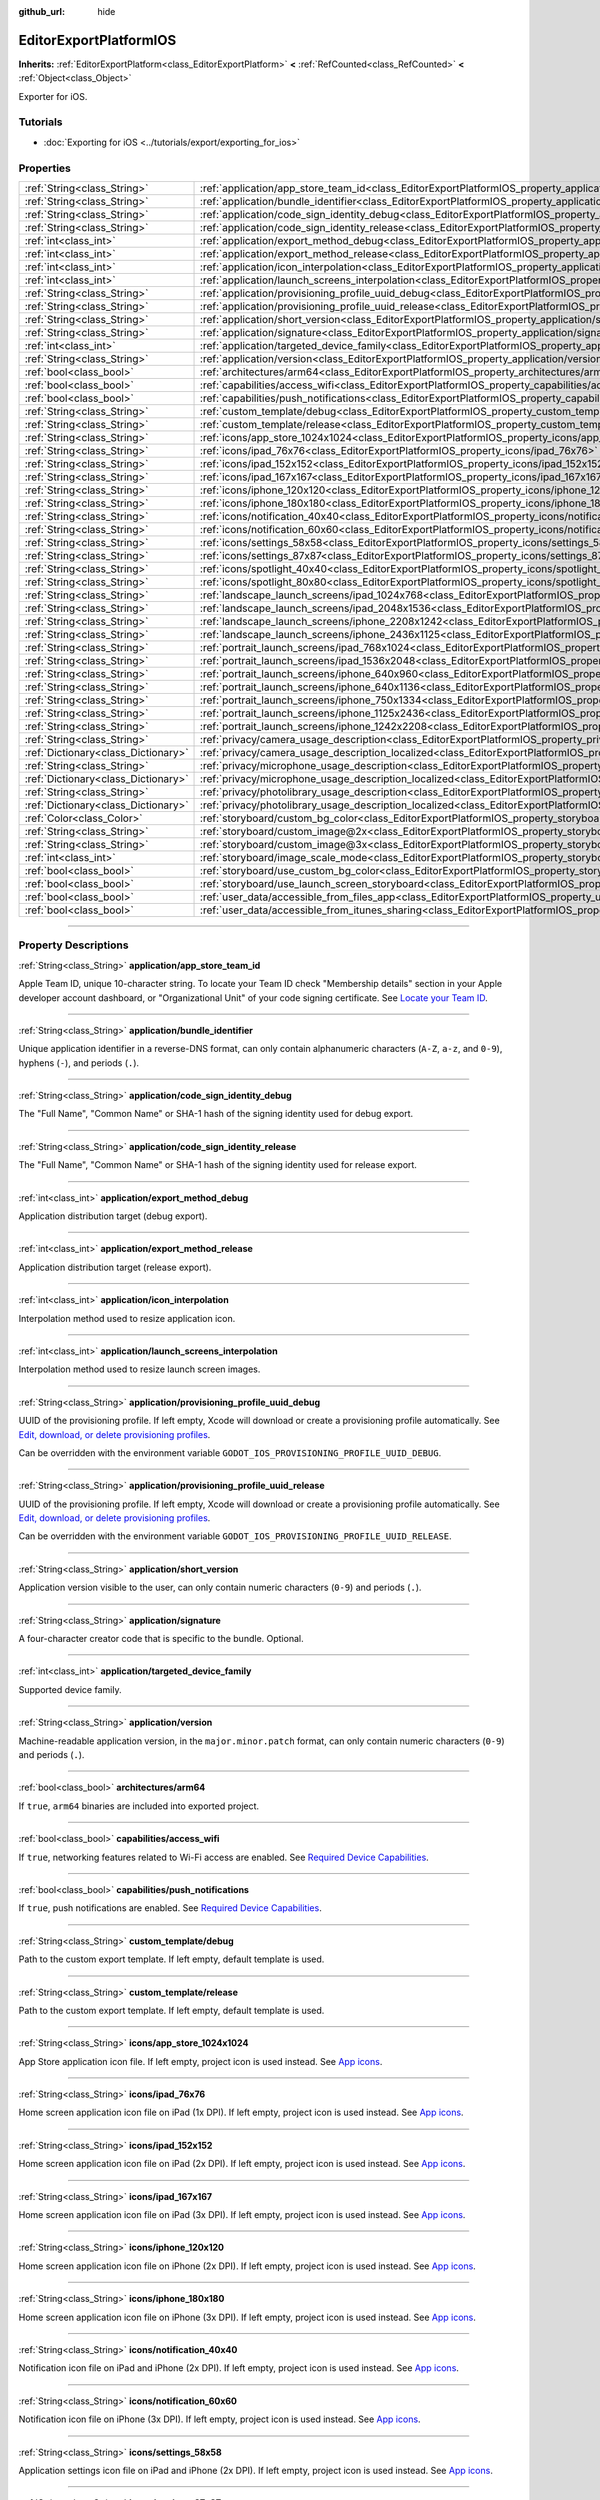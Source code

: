 :github_url: hide

.. DO NOT EDIT THIS FILE!!!
.. Generated automatically from Godot engine sources.
.. Generator: https://github.com/godotengine/godot/tree/master/doc/tools/make_rst.py.
.. XML source: https://github.com/godotengine/godot/tree/master/platform/ios/doc_classes/EditorExportPlatformIOS.xml.

.. _class_EditorExportPlatformIOS:

EditorExportPlatformIOS
=======================

**Inherits:** :ref:`EditorExportPlatform<class_EditorExportPlatform>` **<** :ref:`RefCounted<class_RefCounted>` **<** :ref:`Object<class_Object>`

Exporter for iOS.

.. rst-class:: classref-introduction-group

Tutorials
---------

- :doc:`Exporting for iOS <../tutorials/export/exporting_for_ios>`

.. rst-class:: classref-reftable-group

Properties
----------

.. table::
   :widths: auto

   +-------------------------------------+--------------------------------------------------------------------------------------------------------------------------------------------------+
   | :ref:`String<class_String>`         | :ref:`application/app_store_team_id<class_EditorExportPlatformIOS_property_application/app_store_team_id>`                                       |
   +-------------------------------------+--------------------------------------------------------------------------------------------------------------------------------------------------+
   | :ref:`String<class_String>`         | :ref:`application/bundle_identifier<class_EditorExportPlatformIOS_property_application/bundle_identifier>`                                       |
   +-------------------------------------+--------------------------------------------------------------------------------------------------------------------------------------------------+
   | :ref:`String<class_String>`         | :ref:`application/code_sign_identity_debug<class_EditorExportPlatformIOS_property_application/code_sign_identity_debug>`                         |
   +-------------------------------------+--------------------------------------------------------------------------------------------------------------------------------------------------+
   | :ref:`String<class_String>`         | :ref:`application/code_sign_identity_release<class_EditorExportPlatformIOS_property_application/code_sign_identity_release>`                     |
   +-------------------------------------+--------------------------------------------------------------------------------------------------------------------------------------------------+
   | :ref:`int<class_int>`               | :ref:`application/export_method_debug<class_EditorExportPlatformIOS_property_application/export_method_debug>`                                   |
   +-------------------------------------+--------------------------------------------------------------------------------------------------------------------------------------------------+
   | :ref:`int<class_int>`               | :ref:`application/export_method_release<class_EditorExportPlatformIOS_property_application/export_method_release>`                               |
   +-------------------------------------+--------------------------------------------------------------------------------------------------------------------------------------------------+
   | :ref:`int<class_int>`               | :ref:`application/icon_interpolation<class_EditorExportPlatformIOS_property_application/icon_interpolation>`                                     |
   +-------------------------------------+--------------------------------------------------------------------------------------------------------------------------------------------------+
   | :ref:`int<class_int>`               | :ref:`application/launch_screens_interpolation<class_EditorExportPlatformIOS_property_application/launch_screens_interpolation>`                 |
   +-------------------------------------+--------------------------------------------------------------------------------------------------------------------------------------------------+
   | :ref:`String<class_String>`         | :ref:`application/provisioning_profile_uuid_debug<class_EditorExportPlatformIOS_property_application/provisioning_profile_uuid_debug>`           |
   +-------------------------------------+--------------------------------------------------------------------------------------------------------------------------------------------------+
   | :ref:`String<class_String>`         | :ref:`application/provisioning_profile_uuid_release<class_EditorExportPlatformIOS_property_application/provisioning_profile_uuid_release>`       |
   +-------------------------------------+--------------------------------------------------------------------------------------------------------------------------------------------------+
   | :ref:`String<class_String>`         | :ref:`application/short_version<class_EditorExportPlatformIOS_property_application/short_version>`                                               |
   +-------------------------------------+--------------------------------------------------------------------------------------------------------------------------------------------------+
   | :ref:`String<class_String>`         | :ref:`application/signature<class_EditorExportPlatformIOS_property_application/signature>`                                                       |
   +-------------------------------------+--------------------------------------------------------------------------------------------------------------------------------------------------+
   | :ref:`int<class_int>`               | :ref:`application/targeted_device_family<class_EditorExportPlatformIOS_property_application/targeted_device_family>`                             |
   +-------------------------------------+--------------------------------------------------------------------------------------------------------------------------------------------------+
   | :ref:`String<class_String>`         | :ref:`application/version<class_EditorExportPlatformIOS_property_application/version>`                                                           |
   +-------------------------------------+--------------------------------------------------------------------------------------------------------------------------------------------------+
   | :ref:`bool<class_bool>`             | :ref:`architectures/arm64<class_EditorExportPlatformIOS_property_architectures/arm64>`                                                           |
   +-------------------------------------+--------------------------------------------------------------------------------------------------------------------------------------------------+
   | :ref:`bool<class_bool>`             | :ref:`capabilities/access_wifi<class_EditorExportPlatformIOS_property_capabilities/access_wifi>`                                                 |
   +-------------------------------------+--------------------------------------------------------------------------------------------------------------------------------------------------+
   | :ref:`bool<class_bool>`             | :ref:`capabilities/push_notifications<class_EditorExportPlatformIOS_property_capabilities/push_notifications>`                                   |
   +-------------------------------------+--------------------------------------------------------------------------------------------------------------------------------------------------+
   | :ref:`String<class_String>`         | :ref:`custom_template/debug<class_EditorExportPlatformIOS_property_custom_template/debug>`                                                       |
   +-------------------------------------+--------------------------------------------------------------------------------------------------------------------------------------------------+
   | :ref:`String<class_String>`         | :ref:`custom_template/release<class_EditorExportPlatformIOS_property_custom_template/release>`                                                   |
   +-------------------------------------+--------------------------------------------------------------------------------------------------------------------------------------------------+
   | :ref:`String<class_String>`         | :ref:`icons/app_store_1024x1024<class_EditorExportPlatformIOS_property_icons/app_store_1024x1024>`                                               |
   +-------------------------------------+--------------------------------------------------------------------------------------------------------------------------------------------------+
   | :ref:`String<class_String>`         | :ref:`icons/ipad_76x76<class_EditorExportPlatformIOS_property_icons/ipad_76x76>`                                                                 |
   +-------------------------------------+--------------------------------------------------------------------------------------------------------------------------------------------------+
   | :ref:`String<class_String>`         | :ref:`icons/ipad_152x152<class_EditorExportPlatformIOS_property_icons/ipad_152x152>`                                                             |
   +-------------------------------------+--------------------------------------------------------------------------------------------------------------------------------------------------+
   | :ref:`String<class_String>`         | :ref:`icons/ipad_167x167<class_EditorExportPlatformIOS_property_icons/ipad_167x167>`                                                             |
   +-------------------------------------+--------------------------------------------------------------------------------------------------------------------------------------------------+
   | :ref:`String<class_String>`         | :ref:`icons/iphone_120x120<class_EditorExportPlatformIOS_property_icons/iphone_120x120>`                                                         |
   +-------------------------------------+--------------------------------------------------------------------------------------------------------------------------------------------------+
   | :ref:`String<class_String>`         | :ref:`icons/iphone_180x180<class_EditorExportPlatformIOS_property_icons/iphone_180x180>`                                                         |
   +-------------------------------------+--------------------------------------------------------------------------------------------------------------------------------------------------+
   | :ref:`String<class_String>`         | :ref:`icons/notification_40x40<class_EditorExportPlatformIOS_property_icons/notification_40x40>`                                                 |
   +-------------------------------------+--------------------------------------------------------------------------------------------------------------------------------------------------+
   | :ref:`String<class_String>`         | :ref:`icons/notification_60x60<class_EditorExportPlatformIOS_property_icons/notification_60x60>`                                                 |
   +-------------------------------------+--------------------------------------------------------------------------------------------------------------------------------------------------+
   | :ref:`String<class_String>`         | :ref:`icons/settings_58x58<class_EditorExportPlatformIOS_property_icons/settings_58x58>`                                                         |
   +-------------------------------------+--------------------------------------------------------------------------------------------------------------------------------------------------+
   | :ref:`String<class_String>`         | :ref:`icons/settings_87x87<class_EditorExportPlatformIOS_property_icons/settings_87x87>`                                                         |
   +-------------------------------------+--------------------------------------------------------------------------------------------------------------------------------------------------+
   | :ref:`String<class_String>`         | :ref:`icons/spotlight_40x40<class_EditorExportPlatformIOS_property_icons/spotlight_40x40>`                                                       |
   +-------------------------------------+--------------------------------------------------------------------------------------------------------------------------------------------------+
   | :ref:`String<class_String>`         | :ref:`icons/spotlight_80x80<class_EditorExportPlatformIOS_property_icons/spotlight_80x80>`                                                       |
   +-------------------------------------+--------------------------------------------------------------------------------------------------------------------------------------------------+
   | :ref:`String<class_String>`         | :ref:`landscape_launch_screens/ipad_1024x768<class_EditorExportPlatformIOS_property_landscape_launch_screens/ipad_1024x768>`                     |
   +-------------------------------------+--------------------------------------------------------------------------------------------------------------------------------------------------+
   | :ref:`String<class_String>`         | :ref:`landscape_launch_screens/ipad_2048x1536<class_EditorExportPlatformIOS_property_landscape_launch_screens/ipad_2048x1536>`                   |
   +-------------------------------------+--------------------------------------------------------------------------------------------------------------------------------------------------+
   | :ref:`String<class_String>`         | :ref:`landscape_launch_screens/iphone_2208x1242<class_EditorExportPlatformIOS_property_landscape_launch_screens/iphone_2208x1242>`               |
   +-------------------------------------+--------------------------------------------------------------------------------------------------------------------------------------------------+
   | :ref:`String<class_String>`         | :ref:`landscape_launch_screens/iphone_2436x1125<class_EditorExportPlatformIOS_property_landscape_launch_screens/iphone_2436x1125>`               |
   +-------------------------------------+--------------------------------------------------------------------------------------------------------------------------------------------------+
   | :ref:`String<class_String>`         | :ref:`portrait_launch_screens/ipad_768x1024<class_EditorExportPlatformIOS_property_portrait_launch_screens/ipad_768x1024>`                       |
   +-------------------------------------+--------------------------------------------------------------------------------------------------------------------------------------------------+
   | :ref:`String<class_String>`         | :ref:`portrait_launch_screens/ipad_1536x2048<class_EditorExportPlatformIOS_property_portrait_launch_screens/ipad_1536x2048>`                     |
   +-------------------------------------+--------------------------------------------------------------------------------------------------------------------------------------------------+
   | :ref:`String<class_String>`         | :ref:`portrait_launch_screens/iphone_640x960<class_EditorExportPlatformIOS_property_portrait_launch_screens/iphone_640x960>`                     |
   +-------------------------------------+--------------------------------------------------------------------------------------------------------------------------------------------------+
   | :ref:`String<class_String>`         | :ref:`portrait_launch_screens/iphone_640x1136<class_EditorExportPlatformIOS_property_portrait_launch_screens/iphone_640x1136>`                   |
   +-------------------------------------+--------------------------------------------------------------------------------------------------------------------------------------------------+
   | :ref:`String<class_String>`         | :ref:`portrait_launch_screens/iphone_750x1334<class_EditorExportPlatformIOS_property_portrait_launch_screens/iphone_750x1334>`                   |
   +-------------------------------------+--------------------------------------------------------------------------------------------------------------------------------------------------+
   | :ref:`String<class_String>`         | :ref:`portrait_launch_screens/iphone_1125x2436<class_EditorExportPlatformIOS_property_portrait_launch_screens/iphone_1125x2436>`                 |
   +-------------------------------------+--------------------------------------------------------------------------------------------------------------------------------------------------+
   | :ref:`String<class_String>`         | :ref:`portrait_launch_screens/iphone_1242x2208<class_EditorExportPlatformIOS_property_portrait_launch_screens/iphone_1242x2208>`                 |
   +-------------------------------------+--------------------------------------------------------------------------------------------------------------------------------------------------+
   | :ref:`String<class_String>`         | :ref:`privacy/camera_usage_description<class_EditorExportPlatformIOS_property_privacy/camera_usage_description>`                                 |
   +-------------------------------------+--------------------------------------------------------------------------------------------------------------------------------------------------+
   | :ref:`Dictionary<class_Dictionary>` | :ref:`privacy/camera_usage_description_localized<class_EditorExportPlatformIOS_property_privacy/camera_usage_description_localized>`             |
   +-------------------------------------+--------------------------------------------------------------------------------------------------------------------------------------------------+
   | :ref:`String<class_String>`         | :ref:`privacy/microphone_usage_description<class_EditorExportPlatformIOS_property_privacy/microphone_usage_description>`                         |
   +-------------------------------------+--------------------------------------------------------------------------------------------------------------------------------------------------+
   | :ref:`Dictionary<class_Dictionary>` | :ref:`privacy/microphone_usage_description_localized<class_EditorExportPlatformIOS_property_privacy/microphone_usage_description_localized>`     |
   +-------------------------------------+--------------------------------------------------------------------------------------------------------------------------------------------------+
   | :ref:`String<class_String>`         | :ref:`privacy/photolibrary_usage_description<class_EditorExportPlatformIOS_property_privacy/photolibrary_usage_description>`                     |
   +-------------------------------------+--------------------------------------------------------------------------------------------------------------------------------------------------+
   | :ref:`Dictionary<class_Dictionary>` | :ref:`privacy/photolibrary_usage_description_localized<class_EditorExportPlatformIOS_property_privacy/photolibrary_usage_description_localized>` |
   +-------------------------------------+--------------------------------------------------------------------------------------------------------------------------------------------------+
   | :ref:`Color<class_Color>`           | :ref:`storyboard/custom_bg_color<class_EditorExportPlatformIOS_property_storyboard/custom_bg_color>`                                             |
   +-------------------------------------+--------------------------------------------------------------------------------------------------------------------------------------------------+
   | :ref:`String<class_String>`         | :ref:`storyboard/custom_image@2x<class_EditorExportPlatformIOS_property_storyboard/custom_image@2x>`                                             |
   +-------------------------------------+--------------------------------------------------------------------------------------------------------------------------------------------------+
   | :ref:`String<class_String>`         | :ref:`storyboard/custom_image@3x<class_EditorExportPlatformIOS_property_storyboard/custom_image@3x>`                                             |
   +-------------------------------------+--------------------------------------------------------------------------------------------------------------------------------------------------+
   | :ref:`int<class_int>`               | :ref:`storyboard/image_scale_mode<class_EditorExportPlatformIOS_property_storyboard/image_scale_mode>`                                           |
   +-------------------------------------+--------------------------------------------------------------------------------------------------------------------------------------------------+
   | :ref:`bool<class_bool>`             | :ref:`storyboard/use_custom_bg_color<class_EditorExportPlatformIOS_property_storyboard/use_custom_bg_color>`                                     |
   +-------------------------------------+--------------------------------------------------------------------------------------------------------------------------------------------------+
   | :ref:`bool<class_bool>`             | :ref:`storyboard/use_launch_screen_storyboard<class_EditorExportPlatformIOS_property_storyboard/use_launch_screen_storyboard>`                   |
   +-------------------------------------+--------------------------------------------------------------------------------------------------------------------------------------------------+
   | :ref:`bool<class_bool>`             | :ref:`user_data/accessible_from_files_app<class_EditorExportPlatformIOS_property_user_data/accessible_from_files_app>`                           |
   +-------------------------------------+--------------------------------------------------------------------------------------------------------------------------------------------------+
   | :ref:`bool<class_bool>`             | :ref:`user_data/accessible_from_itunes_sharing<class_EditorExportPlatformIOS_property_user_data/accessible_from_itunes_sharing>`                 |
   +-------------------------------------+--------------------------------------------------------------------------------------------------------------------------------------------------+

.. rst-class:: classref-section-separator

----

.. rst-class:: classref-descriptions-group

Property Descriptions
---------------------

.. _class_EditorExportPlatformIOS_property_application/app_store_team_id:

.. rst-class:: classref-property

:ref:`String<class_String>` **application/app_store_team_id**

Apple Team ID, unique 10-character string. To locate your Team ID check "Membership details" section in your Apple developer account dashboard, or "Organizational Unit" of your code signing certificate. See `Locate your Team ID <https://developer.apple.com/help/account/manage-your-team/locate-your-team-id>`__.

.. rst-class:: classref-item-separator

----

.. _class_EditorExportPlatformIOS_property_application/bundle_identifier:

.. rst-class:: classref-property

:ref:`String<class_String>` **application/bundle_identifier**

Unique application identifier in a reverse-DNS format, can only contain alphanumeric characters (``A-Z``, ``a-z``, and ``0-9``), hyphens (``-``), and periods (``.``).

.. rst-class:: classref-item-separator

----

.. _class_EditorExportPlatformIOS_property_application/code_sign_identity_debug:

.. rst-class:: classref-property

:ref:`String<class_String>` **application/code_sign_identity_debug**

The "Full Name", "Common Name" or SHA-1 hash of the signing identity used for debug export.

.. rst-class:: classref-item-separator

----

.. _class_EditorExportPlatformIOS_property_application/code_sign_identity_release:

.. rst-class:: classref-property

:ref:`String<class_String>` **application/code_sign_identity_release**

The "Full Name", "Common Name" or SHA-1 hash of the signing identity used for release export.

.. rst-class:: classref-item-separator

----

.. _class_EditorExportPlatformIOS_property_application/export_method_debug:

.. rst-class:: classref-property

:ref:`int<class_int>` **application/export_method_debug**

Application distribution target (debug export).

.. rst-class:: classref-item-separator

----

.. _class_EditorExportPlatformIOS_property_application/export_method_release:

.. rst-class:: classref-property

:ref:`int<class_int>` **application/export_method_release**

Application distribution target (release export).

.. rst-class:: classref-item-separator

----

.. _class_EditorExportPlatformIOS_property_application/icon_interpolation:

.. rst-class:: classref-property

:ref:`int<class_int>` **application/icon_interpolation**

Interpolation method used to resize application icon.

.. rst-class:: classref-item-separator

----

.. _class_EditorExportPlatformIOS_property_application/launch_screens_interpolation:

.. rst-class:: classref-property

:ref:`int<class_int>` **application/launch_screens_interpolation**

Interpolation method used to resize launch screen images.

.. rst-class:: classref-item-separator

----

.. _class_EditorExportPlatformIOS_property_application/provisioning_profile_uuid_debug:

.. rst-class:: classref-property

:ref:`String<class_String>` **application/provisioning_profile_uuid_debug**

UUID of the provisioning profile. If left empty, Xcode will download or create a provisioning profile automatically. See `Edit, download, or delete provisioning profiles <https://developer.apple.com/help/account/manage-profiles/edit-download-or-delete-profiles>`__.

Can be overridden with the environment variable ``GODOT_IOS_PROVISIONING_PROFILE_UUID_DEBUG``.

.. rst-class:: classref-item-separator

----

.. _class_EditorExportPlatformIOS_property_application/provisioning_profile_uuid_release:

.. rst-class:: classref-property

:ref:`String<class_String>` **application/provisioning_profile_uuid_release**

UUID of the provisioning profile. If left empty, Xcode will download or create a provisioning profile automatically. See `Edit, download, or delete provisioning profiles <https://developer.apple.com/help/account/manage-profiles/edit-download-or-delete-profiles>`__.

Can be overridden with the environment variable ``GODOT_IOS_PROVISIONING_PROFILE_UUID_RELEASE``.

.. rst-class:: classref-item-separator

----

.. _class_EditorExportPlatformIOS_property_application/short_version:

.. rst-class:: classref-property

:ref:`String<class_String>` **application/short_version**

Application version visible to the user, can only contain numeric characters (``0-9``) and periods (``.``).

.. rst-class:: classref-item-separator

----

.. _class_EditorExportPlatformIOS_property_application/signature:

.. rst-class:: classref-property

:ref:`String<class_String>` **application/signature**

A four-character creator code that is specific to the bundle. Optional.

.. rst-class:: classref-item-separator

----

.. _class_EditorExportPlatformIOS_property_application/targeted_device_family:

.. rst-class:: classref-property

:ref:`int<class_int>` **application/targeted_device_family**

Supported device family.

.. rst-class:: classref-item-separator

----

.. _class_EditorExportPlatformIOS_property_application/version:

.. rst-class:: classref-property

:ref:`String<class_String>` **application/version**

Machine-readable application version, in the ``major.minor.patch`` format, can only contain numeric characters (``0-9``) and periods (``.``).

.. rst-class:: classref-item-separator

----

.. _class_EditorExportPlatformIOS_property_architectures/arm64:

.. rst-class:: classref-property

:ref:`bool<class_bool>` **architectures/arm64**

If ``true``, ``arm64`` binaries are included into exported project.

.. rst-class:: classref-item-separator

----

.. _class_EditorExportPlatformIOS_property_capabilities/access_wifi:

.. rst-class:: classref-property

:ref:`bool<class_bool>` **capabilities/access_wifi**

If ``true``, networking features related to Wi-Fi access are enabled. See `Required Device Capabilities <https://developer.apple.com/support/required-device-capabilities/>`__.

.. rst-class:: classref-item-separator

----

.. _class_EditorExportPlatformIOS_property_capabilities/push_notifications:

.. rst-class:: classref-property

:ref:`bool<class_bool>` **capabilities/push_notifications**

If ``true``, push notifications are enabled. See `Required Device Capabilities <https://developer.apple.com/support/required-device-capabilities/>`__.

.. rst-class:: classref-item-separator

----

.. _class_EditorExportPlatformIOS_property_custom_template/debug:

.. rst-class:: classref-property

:ref:`String<class_String>` **custom_template/debug**

Path to the custom export template. If left empty, default template is used.

.. rst-class:: classref-item-separator

----

.. _class_EditorExportPlatformIOS_property_custom_template/release:

.. rst-class:: classref-property

:ref:`String<class_String>` **custom_template/release**

Path to the custom export template. If left empty, default template is used.

.. rst-class:: classref-item-separator

----

.. _class_EditorExportPlatformIOS_property_icons/app_store_1024x1024:

.. rst-class:: classref-property

:ref:`String<class_String>` **icons/app_store_1024x1024**

App Store application icon file. If left empty, project icon is used instead. See `App icons <https://developer.apple.com/design/human-interface-guidelines/foundations/app-icons>`__.

.. rst-class:: classref-item-separator

----

.. _class_EditorExportPlatformIOS_property_icons/ipad_76x76:

.. rst-class:: classref-property

:ref:`String<class_String>` **icons/ipad_76x76**

Home screen application icon file on iPad (1x DPI). If left empty, project icon is used instead. See `App icons <https://developer.apple.com/design/human-interface-guidelines/foundations/app-icons>`__.

.. rst-class:: classref-item-separator

----

.. _class_EditorExportPlatformIOS_property_icons/ipad_152x152:

.. rst-class:: classref-property

:ref:`String<class_String>` **icons/ipad_152x152**

Home screen application icon file on iPad (2x DPI). If left empty, project icon is used instead. See `App icons <https://developer.apple.com/design/human-interface-guidelines/foundations/app-icons>`__.

.. rst-class:: classref-item-separator

----

.. _class_EditorExportPlatformIOS_property_icons/ipad_167x167:

.. rst-class:: classref-property

:ref:`String<class_String>` **icons/ipad_167x167**

Home screen application icon file on iPad (3x DPI). If left empty, project icon is used instead. See `App icons <https://developer.apple.com/design/human-interface-guidelines/foundations/app-icons>`__.

.. rst-class:: classref-item-separator

----

.. _class_EditorExportPlatformIOS_property_icons/iphone_120x120:

.. rst-class:: classref-property

:ref:`String<class_String>` **icons/iphone_120x120**

Home screen application icon file on iPhone (2x DPI). If left empty, project icon is used instead. See `App icons <https://developer.apple.com/design/human-interface-guidelines/foundations/app-icons>`__.

.. rst-class:: classref-item-separator

----

.. _class_EditorExportPlatformIOS_property_icons/iphone_180x180:

.. rst-class:: classref-property

:ref:`String<class_String>` **icons/iphone_180x180**

Home screen application icon file on iPhone (3x DPI). If left empty, project icon is used instead. See `App icons <https://developer.apple.com/design/human-interface-guidelines/foundations/app-icons>`__.

.. rst-class:: classref-item-separator

----

.. _class_EditorExportPlatformIOS_property_icons/notification_40x40:

.. rst-class:: classref-property

:ref:`String<class_String>` **icons/notification_40x40**

Notification icon file on iPad and iPhone (2x DPI). If left empty, project icon is used instead. See `App icons <https://developer.apple.com/design/human-interface-guidelines/foundations/app-icons>`__.

.. rst-class:: classref-item-separator

----

.. _class_EditorExportPlatformIOS_property_icons/notification_60x60:

.. rst-class:: classref-property

:ref:`String<class_String>` **icons/notification_60x60**

Notification icon file on iPhone (3x DPI). If left empty, project icon is used instead. See `App icons <https://developer.apple.com/design/human-interface-guidelines/foundations/app-icons>`__.

.. rst-class:: classref-item-separator

----

.. _class_EditorExportPlatformIOS_property_icons/settings_58x58:

.. rst-class:: classref-property

:ref:`String<class_String>` **icons/settings_58x58**

Application settings icon file on iPad and iPhone (2x DPI). If left empty, project icon is used instead. See `App icons <https://developer.apple.com/design/human-interface-guidelines/foundations/app-icons>`__.

.. rst-class:: classref-item-separator

----

.. _class_EditorExportPlatformIOS_property_icons/settings_87x87:

.. rst-class:: classref-property

:ref:`String<class_String>` **icons/settings_87x87**

Application settings icon file on iPhone (3x DPI). If left empty, project icon is used instead. See `App icons <https://developer.apple.com/design/human-interface-guidelines/foundations/app-icons>`__.

.. rst-class:: classref-item-separator

----

.. _class_EditorExportPlatformIOS_property_icons/spotlight_40x40:

.. rst-class:: classref-property

:ref:`String<class_String>` **icons/spotlight_40x40**

Spotlight icon file on iPad (1x DPI). If left empty, project icon is used instead. See `App icons <https://developer.apple.com/design/human-interface-guidelines/foundations/app-icons>`__.

.. rst-class:: classref-item-separator

----

.. _class_EditorExportPlatformIOS_property_icons/spotlight_80x80:

.. rst-class:: classref-property

:ref:`String<class_String>` **icons/spotlight_80x80**

Spotlight icon file on iPad and iPhone (2x DPI). If left empty, project icon is used instead. See `App icons <https://developer.apple.com/design/human-interface-guidelines/foundations/app-icons>`__.

.. rst-class:: classref-item-separator

----

.. _class_EditorExportPlatformIOS_property_landscape_launch_screens/ipad_1024x768:

.. rst-class:: classref-property

:ref:`String<class_String>` **landscape_launch_screens/ipad_1024x768**

Application launch screen image file, if left empty project splash screen is used instead.

.. rst-class:: classref-item-separator

----

.. _class_EditorExportPlatformIOS_property_landscape_launch_screens/ipad_2048x1536:

.. rst-class:: classref-property

:ref:`String<class_String>` **landscape_launch_screens/ipad_2048x1536**

Application launch screen image file, if left empty project splash screen is used instead.

.. rst-class:: classref-item-separator

----

.. _class_EditorExportPlatformIOS_property_landscape_launch_screens/iphone_2208x1242:

.. rst-class:: classref-property

:ref:`String<class_String>` **landscape_launch_screens/iphone_2208x1242**

Application launch screen image file, if left empty project splash screen is used instead.

.. rst-class:: classref-item-separator

----

.. _class_EditorExportPlatformIOS_property_landscape_launch_screens/iphone_2436x1125:

.. rst-class:: classref-property

:ref:`String<class_String>` **landscape_launch_screens/iphone_2436x1125**

Application launch screen image file, if left empty project splash screen is used instead.

.. rst-class:: classref-item-separator

----

.. _class_EditorExportPlatformIOS_property_portrait_launch_screens/ipad_768x1024:

.. rst-class:: classref-property

:ref:`String<class_String>` **portrait_launch_screens/ipad_768x1024**

Application launch screen image file, if left empty project splash screen is used instead.

.. rst-class:: classref-item-separator

----

.. _class_EditorExportPlatformIOS_property_portrait_launch_screens/ipad_1536x2048:

.. rst-class:: classref-property

:ref:`String<class_String>` **portrait_launch_screens/ipad_1536x2048**

Application launch screen image file, if left empty project splash screen is used instead.

.. rst-class:: classref-item-separator

----

.. _class_EditorExportPlatformIOS_property_portrait_launch_screens/iphone_640x960:

.. rst-class:: classref-property

:ref:`String<class_String>` **portrait_launch_screens/iphone_640x960**

Application launch screen image file, if left empty project splash screen is used instead.

.. rst-class:: classref-item-separator

----

.. _class_EditorExportPlatformIOS_property_portrait_launch_screens/iphone_640x1136:

.. rst-class:: classref-property

:ref:`String<class_String>` **portrait_launch_screens/iphone_640x1136**

Application launch screen image file, if left empty project splash screen is used instead.

.. rst-class:: classref-item-separator

----

.. _class_EditorExportPlatformIOS_property_portrait_launch_screens/iphone_750x1334:

.. rst-class:: classref-property

:ref:`String<class_String>` **portrait_launch_screens/iphone_750x1334**

Application launch screen image file, if left empty project splash screen is used instead.

.. rst-class:: classref-item-separator

----

.. _class_EditorExportPlatformIOS_property_portrait_launch_screens/iphone_1125x2436:

.. rst-class:: classref-property

:ref:`String<class_String>` **portrait_launch_screens/iphone_1125x2436**

Application launch screen image file, if left empty project splash screen is used instead.

.. rst-class:: classref-item-separator

----

.. _class_EditorExportPlatformIOS_property_portrait_launch_screens/iphone_1242x2208:

.. rst-class:: classref-property

:ref:`String<class_String>` **portrait_launch_screens/iphone_1242x2208**

Application launch screen image file, if left empty project splash screen is used instead.

.. rst-class:: classref-item-separator

----

.. _class_EditorExportPlatformIOS_property_privacy/camera_usage_description:

.. rst-class:: classref-property

:ref:`String<class_String>` **privacy/camera_usage_description**

A message displayed when requesting access to the device's camera (in English).

.. rst-class:: classref-item-separator

----

.. _class_EditorExportPlatformIOS_property_privacy/camera_usage_description_localized:

.. rst-class:: classref-property

:ref:`Dictionary<class_Dictionary>` **privacy/camera_usage_description_localized**

A message displayed when requesting access to the device's camera (localized).

.. rst-class:: classref-item-separator

----

.. _class_EditorExportPlatformIOS_property_privacy/microphone_usage_description:

.. rst-class:: classref-property

:ref:`String<class_String>` **privacy/microphone_usage_description**

A message displayed when requesting access to the device's microphone (in English).

.. rst-class:: classref-item-separator

----

.. _class_EditorExportPlatformIOS_property_privacy/microphone_usage_description_localized:

.. rst-class:: classref-property

:ref:`Dictionary<class_Dictionary>` **privacy/microphone_usage_description_localized**

A message displayed when requesting access to the device's microphone (localized).

.. rst-class:: classref-item-separator

----

.. _class_EditorExportPlatformIOS_property_privacy/photolibrary_usage_description:

.. rst-class:: classref-property

:ref:`String<class_String>` **privacy/photolibrary_usage_description**

A message displayed when requesting access to the user's photo library (in English).

.. rst-class:: classref-item-separator

----

.. _class_EditorExportPlatformIOS_property_privacy/photolibrary_usage_description_localized:

.. rst-class:: classref-property

:ref:`Dictionary<class_Dictionary>` **privacy/photolibrary_usage_description_localized**

A message displayed when requesting access to the user's photo library (localized).

.. rst-class:: classref-item-separator

----

.. _class_EditorExportPlatformIOS_property_storyboard/custom_bg_color:

.. rst-class:: classref-property

:ref:`Color<class_Color>` **storyboard/custom_bg_color**

A custom background color of the storyboard launch screen.

.. rst-class:: classref-item-separator

----

.. _class_EditorExportPlatformIOS_property_storyboard/custom_image@2x:

.. rst-class:: classref-property

:ref:`String<class_String>` **storyboard/custom_image@2x**

Application launch screen image file (2x DPI), if left empty project splash screen is used instead.

.. rst-class:: classref-item-separator

----

.. _class_EditorExportPlatformIOS_property_storyboard/custom_image@3x:

.. rst-class:: classref-property

:ref:`String<class_String>` **storyboard/custom_image@3x**

Application launch screen image file (3x DPI), if left empty project splash screen is used instead.

.. rst-class:: classref-item-separator

----

.. _class_EditorExportPlatformIOS_property_storyboard/image_scale_mode:

.. rst-class:: classref-property

:ref:`int<class_int>` **storyboard/image_scale_mode**

Launch screen image scaling mode.

.. rst-class:: classref-item-separator

----

.. _class_EditorExportPlatformIOS_property_storyboard/use_custom_bg_color:

.. rst-class:: classref-property

:ref:`bool<class_bool>` **storyboard/use_custom_bg_color**

If ``true``, :ref:`storyboard/custom_bg_color<class_EditorExportPlatformIOS_property_storyboard/custom_bg_color>` is used as a launch screen background color, otherwise ``application/boot_splash/bg_color`` project setting is used.

.. rst-class:: classref-item-separator

----

.. _class_EditorExportPlatformIOS_property_storyboard/use_launch_screen_storyboard:

.. rst-class:: classref-property

:ref:`bool<class_bool>` **storyboard/use_launch_screen_storyboard**

If ``true``, storyboard launch screen is used instead of launch screen images.

.. rst-class:: classref-item-separator

----

.. _class_EditorExportPlatformIOS_property_user_data/accessible_from_files_app:

.. rst-class:: classref-property

:ref:`bool<class_bool>` **user_data/accessible_from_files_app**

If ``true``, the app "Documents" folder can be accessed via "Files" app. See `LSSupportsOpeningDocumentsInPlace <https://developer.apple.com/documentation/bundleresources/information_property_list/lssupportsopeningdocumentsinplace>`__.

.. rst-class:: classref-item-separator

----

.. _class_EditorExportPlatformIOS_property_user_data/accessible_from_itunes_sharing:

.. rst-class:: classref-property

:ref:`bool<class_bool>` **user_data/accessible_from_itunes_sharing**

If ``true``, the app "Documents" folder can be accessed via iTunes file sharing. See `UIFileSharingEnabled <https://developer.apple.com/documentation/bundleresources/information_property_list/uifilesharingenabled>`__.

.. |virtual| replace:: :abbr:`virtual (This method should typically be overridden by the user to have any effect.)`
.. |const| replace:: :abbr:`const (This method has no side effects. It doesn't modify any of the instance's member variables.)`
.. |vararg| replace:: :abbr:`vararg (This method accepts any number of arguments after the ones described here.)`
.. |constructor| replace:: :abbr:`constructor (This method is used to construct a type.)`
.. |static| replace:: :abbr:`static (This method doesn't need an instance to be called, so it can be called directly using the class name.)`
.. |operator| replace:: :abbr:`operator (This method describes a valid operator to use with this type as left-hand operand.)`
